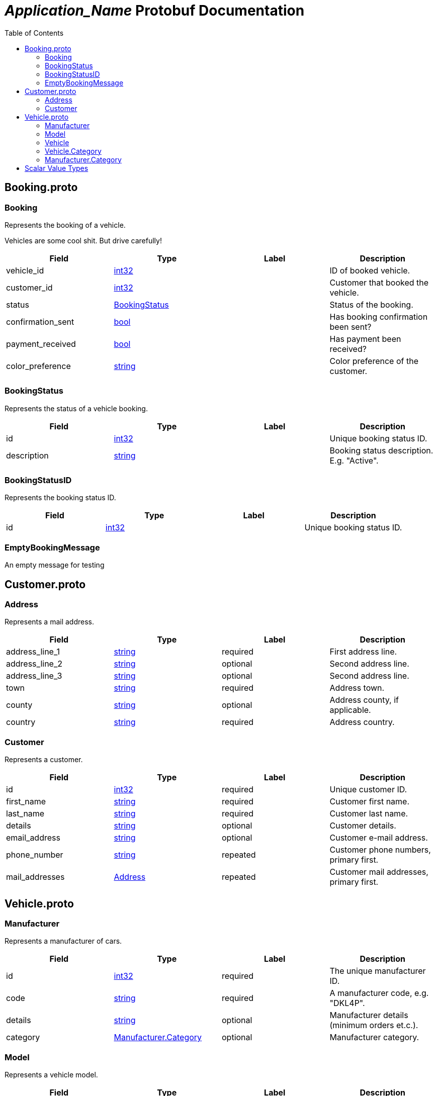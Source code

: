 = __Application_Name__ Protobuf Documentation
:toc:



== Booking.proto



[[com.example.Booking]]
=== Booking
Represents the booking of a vehicle.

Vehicles are some cool shit. But drive carefully!


|===========================================
|*Field* |*Type* |*Label* |*Description*

|vehicle_id | <<int32,int32>> | |ID of booked vehicle.

|customer_id | <<int32,int32>> | |Customer that booked the vehicle.

|status | <<com.example.BookingStatus,BookingStatus>> | |Status of the booking.

|confirmation_sent | <<bool,bool>> | |Has booking confirmation been sent?

|payment_received | <<bool,bool>> | |Has payment been received?

|color_preference | <<string,string>> | |Color preference of the customer.

|===========================================



[[com.example.BookingStatus]]
=== BookingStatus
Represents the status of a vehicle booking.


|===========================================
|*Field* |*Type* |*Label* |*Description*

|id | <<int32,int32>> | |Unique booking status ID.

|description | <<string,string>> | |Booking status description. E.g. "Active".

|===========================================



[[com.example.BookingStatusID]]
=== BookingStatusID
Represents the booking status ID.


|===========================================
|*Field* |*Type* |*Label* |*Description*

|id | <<int32,int32>> | |Unique booking status ID.

|===========================================



[[com.example.EmptyBookingMessage]]
=== EmptyBookingMessage
An empty message for testing







== Customer.proto



[[com.example.Address]]
=== Address
Represents a mail address.


|===========================================
|*Field* |*Type* |*Label* |*Description*

|address_line_1 | <<string,string>> |required |First address line.

|address_line_2 | <<string,string>> |optional |Second address line.

|address_line_3 | <<string,string>> |optional |Second address line.

|town | <<string,string>> |required |Address town.

|county | <<string,string>> |optional |Address county, if applicable.

|country | <<string,string>> |required |Address country.

|===========================================



[[com.example.Customer]]
=== Customer
Represents a customer.


|===========================================
|*Field* |*Type* |*Label* |*Description*

|id | <<int32,int32>> |required |Unique customer ID.

|first_name | <<string,string>> |required |Customer first name.

|last_name | <<string,string>> |required |Customer last name.

|details | <<string,string>> |optional |Customer details.

|email_address | <<string,string>> |optional |Customer e-mail address.

|phone_number | <<string,string>> |repeated |Customer phone numbers, primary first.

|mail_addresses | <<com.example.Address,Address>> |repeated |Customer mail addresses, primary first.

|===========================================






== Vehicle.proto



[[com.example.Manufacturer]]
=== Manufacturer
Represents a manufacturer of cars.


|===========================================
|*Field* |*Type* |*Label* |*Description*

|id | <<int32,int32>> |required |The unique manufacturer ID.

|code | <<string,string>> |required |A manufacturer code, e.g. "DKL4P".

|details | <<string,string>> |optional |Manufacturer details (minimum orders et.c.).

|category | <<com.example.Manufacturer.Category,Manufacturer.Category>> |optional |Manufacturer category.

|===========================================



[[com.example.Model]]
=== Model
Represents a vehicle model.


|===========================================
|*Field* |*Type* |*Label* |*Description*

|id | <<string,string>> |required |The unique model ID.

|model_code | <<string,string>> |required |The car model code, e.g. "PZ003".

|model_name | <<string,string>> |required |The car model name, e.g. "Z3".

|daily_hire_rate_dollars | <<sint32,sint32>> |required |Dollars per day.

|daily_hire_rate_cents | <<sint32,sint32>> |required |Cents per day.

|===========================================



[[com.example.Vehicle]]
=== Vehicle
Represents a vehicle that can be hired.


|===========================================
|*Field* |*Type* |*Label* |*Description*

|id | <<int32,int32>> |required |Unique vehicle ID.

|model | <<com.example.Model,Model>> |required |Vehicle model.

|reg_number | <<string,string>> |required |Vehicle registration number.

|mileage | <<sint32,sint32>> |optional |Current vehicle mileage, if known.

|category | <<com.example.Vehicle.Category,Vehicle.Category>> |optional |Vehicle category.

|daily_hire_rate_dollars | <<sint32,sint32>> |optional |Dollars per day.

|daily_hire_rate_cents | <<sint32,sint32>> |optional |Cents per day.

|===========================================



[[com.example.Vehicle.Category]]
=== Vehicle.Category
Represents a vehicle category. E.g. "Sedan" or "Truck".


|===========================================
|*Field* |*Type* |*Label* |*Description*

|code | <<string,string>> |required |Category code. E.g. "S".

|description | <<string,string>> |required |Category name. E.g. "Sedan".

|===========================================





[[com.example.Manufacturer.Category]]
=== Manufacturer.Category
Manufacturer category. A manufacturer may be either inhouse or external.

|=====================================
|*Name* |*Number* |*Description*

|CATEGORY_INHOUSE |0 |The manufacturer is inhouse.

|CATEGORY_EXTERNAL |1 |The manufacturer is external.

|=====================================



== Scalar Value Types

|==============================================================
|*.proto Type* |*Notes* |*C++ Type* |*Java Type* |*Python Type*

|[[double]] (((double))) double | |double |double |float

|[[float]] (((float))) float | |float |float |float

|[[int32]] (((int32))) int32 |Uses variable-length encoding. Inefficient for encoding negative numbers – if your field is likely to have negative values, use sint32 instead. |int32 |int |int

|[[int64]] (((int64))) int64 |Uses variable-length encoding. Inefficient for encoding negative numbers – if your field is likely to have negative values, use sint64 instead. |int64 |long |int/long

|[[uint32]] (((uint32))) uint32 |Uses variable-length encoding. |uint32 |int |int/long

|[[uint64]] (((uint64))) uint64 |Uses variable-length encoding. |uint64 |long |int/long

|[[sint32]] (((sint32))) sint32 |Uses variable-length encoding. Signed int value. These more efficiently encode negative numbers than regular int32s. |int32 |int |int

|[[sint64]] (((sint64))) sint64 |Uses variable-length encoding. Signed int value. These more efficiently encode negative numbers than regular int64s. |int64 |long |int/long

|[[fixed32]] (((fixed32))) fixed32 |Always four bytes. More efficient than uint32 if values are often greater than 2^28. |uint32 |int |int

|[[fixed64]] (((fixed64))) fixed64 |Always eight bytes. More efficient than uint64 if values are often greater than 2^56. |uint64 |long |int/long

|[[sfixed32]] (((sfixed32))) sfixed32 |Always four bytes. |int32 |int |int

|[[sfixed64]] (((sfixed64))) sfixed64 |Always eight bytes. |int64 |long |int/long

|[[bool]] (((bool))) bool | |bool |boolean |boolean

|[[string]] (((string))) string |A string must always contain UTF-8 encoded or 7-bit ASCII text. |string |String |str/unicode

|[[bytes]] (((bytes))) bytes |May contain any arbitrary sequence of bytes. |string |ByteString |str

|==============================================================
